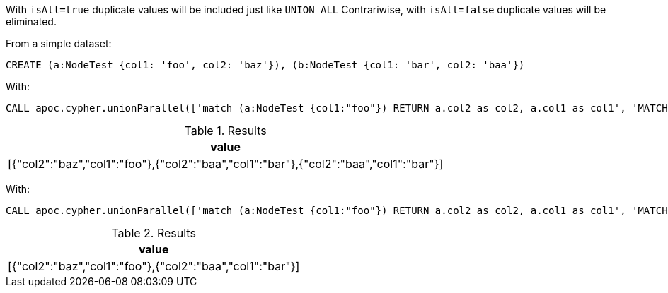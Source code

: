 With `isAll=true` duplicate values will be included just like `UNION ALL`
Contrariwise, with `isAll=false` duplicate values will be eliminated.

From a simple dataset:
[source,cypher]
----
CREATE (a:NodeTest {col1: 'foo', col2: 'baz'}), (b:NodeTest {col1: 'bar', col2: 'baa'})
----

With:
[source,cypher]
----
CALL apoc.cypher.unionParallel(['match (a:NodeTest {col1:"foo"}) RETURN a.col2 as col2, a.col1 as col1', 'MATCH (b:NodeTest {col1:"bar"}) RETURN b.col1 as col1, b.col2 as col2', 'MATCH (b:NodeTest {col1:"bar"}) RETURN b.col1 as col1, b.col2 as col2'])
----

.Results
[opts="header"]
|===
| value
| [{"col2":"baz","col1":"foo"},{"col2":"baa","col1":"bar"},{"col2":"baa","col1":"bar"}]
|===

With:
[source,cypher]
----
CALL apoc.cypher.unionParallel(['match (a:NodeTest {col1:"foo"}) RETURN a.col2 as col2, a.col1 as col1', 'MATCH (b:NodeTest {col1:"bar"}) RETURN b.col1 as col1, b.col2 as col2', 'MATCH (b:NodeTest {col1:"bar"}) RETURN b.col1 as col1, b.col2 as col2'], false)
----

.Results
[opts="header"]
|===
| value
| [{"col2":"baz","col1":"foo"},{"col2":"baa","col1":"bar"}]
|===
